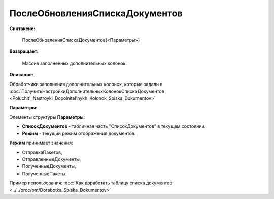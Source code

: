 
ПослеОбновленияСпискаДокументов
===============================

**Синтаксис:**

    ПослеОбновленияСпискаДокументов(<Параметры>)

**Возвращает:**

    Массив заполненных дополнительных колонок.

**Описание:**

Обработчики заполнения дополнительных колонок, которые задали в :doc:`ПолучитьНастройкиДополнительныхКолонокСпискаДокументов <Poluchit'_Nastroyki_Dopolnitel'nykh_Kolonok_Spiska_Dokumentov>`

**Параметры:**

Элементы структуры **Параметры**:

* **СписокДокументов** - табличная часть "СписокДокументов" в текущем состоянии.
* **Режим** - текущий режим отображения документов.

**Режим** принимает значения:

* ОтправкаПакетов,
* ОтправленныеДокументы,
* ПолученныеДокументы,
* ПолученныеПакеты.

Пример использования: :doc:`Как доработать таблицу списка документов <../../proc/pm/Dorabotka_Spiska_Dokumentov>`

